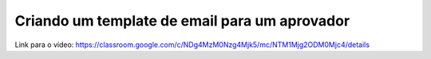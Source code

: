 Criando um template de email para um aprovador
=====

Link para o vídeo: https://classroom.google.com/c/NDg4MzM0Nzg4Mjk5/mc/NTM1Mjg2ODM0Mjc4/details
